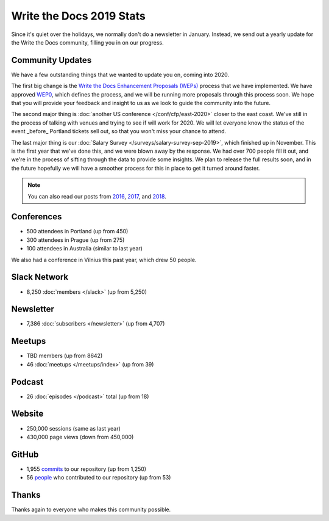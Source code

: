 .. post:: Jan 10, 2020
   :tags: stats, year in review, newsletter
   :author: Eric Holscher

Write the Docs 2019 Stats
=========================

Since it's quiet over the holidays,
we normally don't do a newsletter in January.
Instead,
we send out a yearly update for the Write the Docs community,
filling you in on our progress.

Community Updates
-----------------

We have a few outstanding things that we wanted to update you on,
coming into 2020.

The first big change is the `Write the Docs Enhancement Proposals (WEPs) <https://github.com/writethedocs/weps/>`_ process that we have implemented.
We have approved WEP0_,
which defines the process,
and we will be running more proposals through this process soon.
We hope that you will provide your feedback and insight to us as we look to guide the community into the future.

The second major thing is :doc:`another US conference </conf/cfp/east-2020>` closer to the east coast.
We've still in the process of talking with venues and trying to see if will work for 2020.
We will let everyone know the status of the event _before_ Portland tickets sell out,
so that you won't miss your chance to attend.

The last major thing is our :doc:`Salary Survey </surveys/salary-survey-sep-2019>`,
which finished up in November.
This is the first year that we've done this,
and we were blown away by the response.
We had over 700 people fill it out,
and we're in the process of sifting through the data to provide some insights.
We plan to release the full results soon,
and in the future hopefully we will have a smoother process for this in place to get it turned around faster.

.. note:: 
   
   You can also read our posts from 2016_, 2017_, and 2018_.

.. _WEP0: https://github.com/writethedocs/weps/blob/master/accepted/WEP0000.rst
.. _2018: https://www.writethedocs.org/blog/write-the-docs-2018-stats/
.. _2017: https://www.writethedocs.org/blog/write-the-docs-2017-stats/
.. _2016: https://www.writethedocs.org/blog/write-the-docs-2016-year-in-review/

Conferences
-----------

* 500 attendees in Portland (up from 450)
* 300 attendees in Prague (up from 275)
* 100 attendees in Australia (similar to last year)

We also had a conference in Vilnius this past year,
which drew 50 people.

Slack Network
-------------

* 8,250 :doc:`members </slack>` (up from 5,250)

Newsletter
----------

*  7,386 :doc:`subscribers </newsletter>` (up from 4,707)

Meetups
-------

* TBD members (up from 8642)
* 46 :doc:`meetups </meetups/index>` (up from 39)

Podcast
-------

* 26 :doc:`episodes </podcast>` total (up from 18)

Website
-------

* 250,000 sessions (same as last year)
* 430,000 page views (down from 450,000)

GitHub
------

* 1,955 commits_ to our repository (up from 1,250)
* 56 people_ who contributed to our repository (up from 53)

.. commits: git rev-list --count --all --after="2017-12-31" --before="2019-01-01"
.. _commits: https://github.com/writethedocs/www/commits/master
.. _people: https://github.com/writethedocs/www/graphs/contributors?from=2019-01-01&to=2020-01-01&type=c

Thanks
------

Thanks again to everyone who makes this community possible. 
